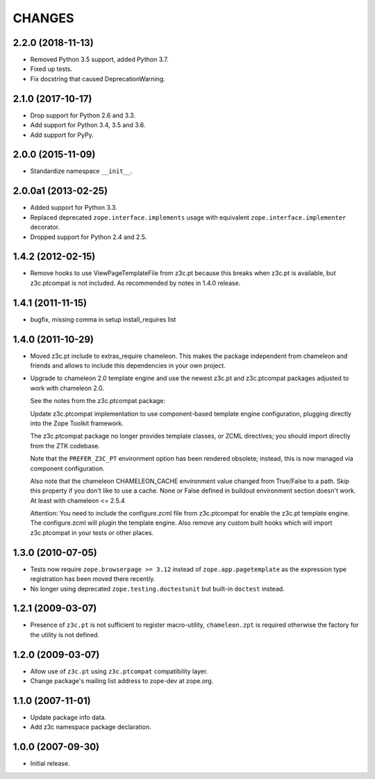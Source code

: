 =======
CHANGES
=======

2.2.0 (2018-11-13)
------------------

- Removed Python 3.5 support, added Python 3.7.

- Fixed up tests.

- Fix docstring that caused DeprecationWarning.


2.1.0 (2017-10-17)
------------------

- Drop support for Python 2.6 and 3.3.

- Add support for Python 3.4, 3.5 and 3.6.

- Add support for PyPy.


2.0.0 (2015-11-09)
------------------

- Standardize namespace ``__init__``.


2.0.0a1 (2013-02-25)
--------------------

- Added support for Python 3.3.

- Replaced deprecated ``zope.interface.implements`` usage with equivalent
  ``zope.interface.implementer`` decorator.

- Dropped support for Python 2.4 and 2.5.


1.4.2 (2012-02-15)
------------------

- Remove hooks to use ViewPageTemplateFile from z3c.pt because this breaks when
  z3c.pt is available, but z3c.ptcompat is not included. As recommended by notes
  in 1.4.0 release.


1.4.1 (2011-11-15)
------------------

- bugfix, missing comma in setup install_requires list


1.4.0 (2011-10-29)
------------------

- Moved z3c.pt include to extras_require chameleon. This makes the package
  independent from chameleon and friends and allows to include this
  dependencies in your own project.

- Upgrade to chameleon 2.0 template engine and use the newest z3c.pt and
  z3c.ptcompat packages adjusted to work with chameleon 2.0.

  See the notes from the z3c.ptcompat package:

  Update z3c.ptcompat implementation to use component-based template engine
  configuration, plugging directly into the Zope Toolkit framework.

  The z3c.ptcompat package no longer provides template classes, or ZCML
  directives; you should import directly from the ZTK codebase.

  Note that the ``PREFER_Z3C_PT`` environment option has been
  rendered obsolete; instead, this is now managed via component
  configuration.

  Also note that the chameleon CHAMELEON_CACHE environment value changed from
  True/False to a path. Skip this property if you don't like to use a cache.
  None or False defined in buildout environment section doesn't work. At least
  with chameleon <= 2.5.4

  Attention: You need to include the configure.zcml file from z3c.ptcompat
  for enable the z3c.pt template engine. The configure.zcml will plugin the
  template engine. Also remove any custom built hooks which will import
  z3c.ptcompat in your tests or other places.


1.3.0 (2010-07-05)
------------------

- Tests now require ``zope.browserpage >= 3.12`` instead of
  ``zope.app.pagetemplate`` as the expression type registration has
  been moved there recently.

- No longer using deprecated ``zope.testing.doctestunit`` but built-in
  ``doctest`` instead.


1.2.1 (2009-03-07)
------------------

- Presence of ``z3c.pt`` is not sufficient to register macro-utility,
  ``chameleon.zpt`` is required otherwise the factory for the utility
  is not defined.


1.2.0 (2009-03-07)
------------------

- Allow use of ``z3c.pt`` using ``z3c.ptcompat`` compatibility layer.

- Change package's mailing list address to zope-dev at zope.org.


1.1.0 (2007-11-01)
------------------

- Update package info data.

- Add z3c namespace package declaration.


1.0.0 (2007-09-30)
------------------

- Initial release.
